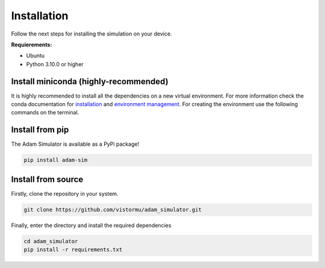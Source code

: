 Installation
============

Follow the next steps for installing the simulation on your device.

**Requierements:**

* Ubuntu
* Python 3.10.0 or higher


Install miniconda (highly-recommended)
--------------------------------------

It is highly recommended to install all the dependencies on a new virtual environment. For more information check the conda documentation for `installation`_ and `environment management`_. For creating the environment use the following commands on the terminal.

.. _installation: https://conda.io/projects/conda/en/latest/user-guide/install/index.html
.. _environment management: https://conda.io/projects/conda/en/latest/user-guide/tasks/manage-environments.html

Install from pip
----------------

The Adam Simulator is available as a PyPi package!

.. code-block:: bash

    pip install adam-sim

Install from source
-------------------

Firstly, clone the repository in your system.

.. code-block:: bash
    
    git clone https://github.com/vistormu/adam_simulator.git

Finally, enter the directory and install the required dependencies

.. code-block:: bash

    cd adam_simulator
    pip install -r requirements.txt